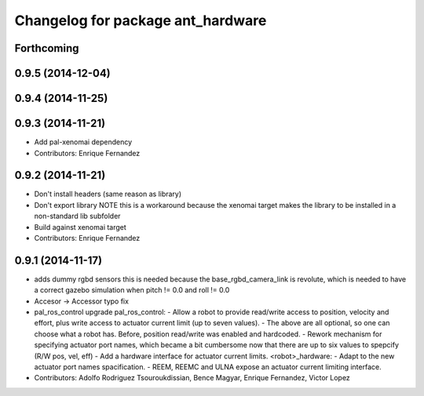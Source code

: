 ^^^^^^^^^^^^^^^^^^^^^^^^^^^^^^^^^^
Changelog for package ant_hardware
^^^^^^^^^^^^^^^^^^^^^^^^^^^^^^^^^^

Forthcoming
-----------

0.9.5 (2014-12-04)
------------------

0.9.4 (2014-11-25)
------------------

0.9.3 (2014-11-21)
------------------
* Add pal-xenomai dependency
* Contributors: Enrique Fernandez

0.9.2 (2014-11-21)
------------------
* Don't install headers (same reason as library)
* Don't export library
  NOTE this is a workaround because the xenomai target makes the library
  to be installed in a non-standard lib subfolder
* Build against xenomai target
* Contributors: Enrique Fernandez

0.9.1 (2014-11-17)
------------------
* adds dummy rgbd sensors
  this is needed because the base_rgbd_camera_link is revolute,
  which is needed to have a correct gazebo simulation when pitch != 0.0
  and roll != 0.0
* Accesor -> Accessor typo fix
* pal_ros_control upgrade
  pal_ros_control:
  - Allow a robot to provide read/write access to position, velocity and effort,
  plus write access to actuator current limit (up to seven values).
  - The above are all optional, so one can choose what a robot has. Before,
  position read/write was enabled and hardcoded.
  - Rework mechanism for specifying actuator port names, which became a bit
  cumbersome now that there are up to six values to spepcify (R/W pos, vel, eff)
  - Add a hardware interface for actuator current limits.
  <robot>_hardware:
  - Adapt to the new actuator port names spacification.
  - REEM, REEMC and ULNA expose an actuator current limiting interface.
* Contributors: Adolfo Rodriguez Tsouroukdissian, Bence Magyar, Enrique Fernandez, Victor Lopez
